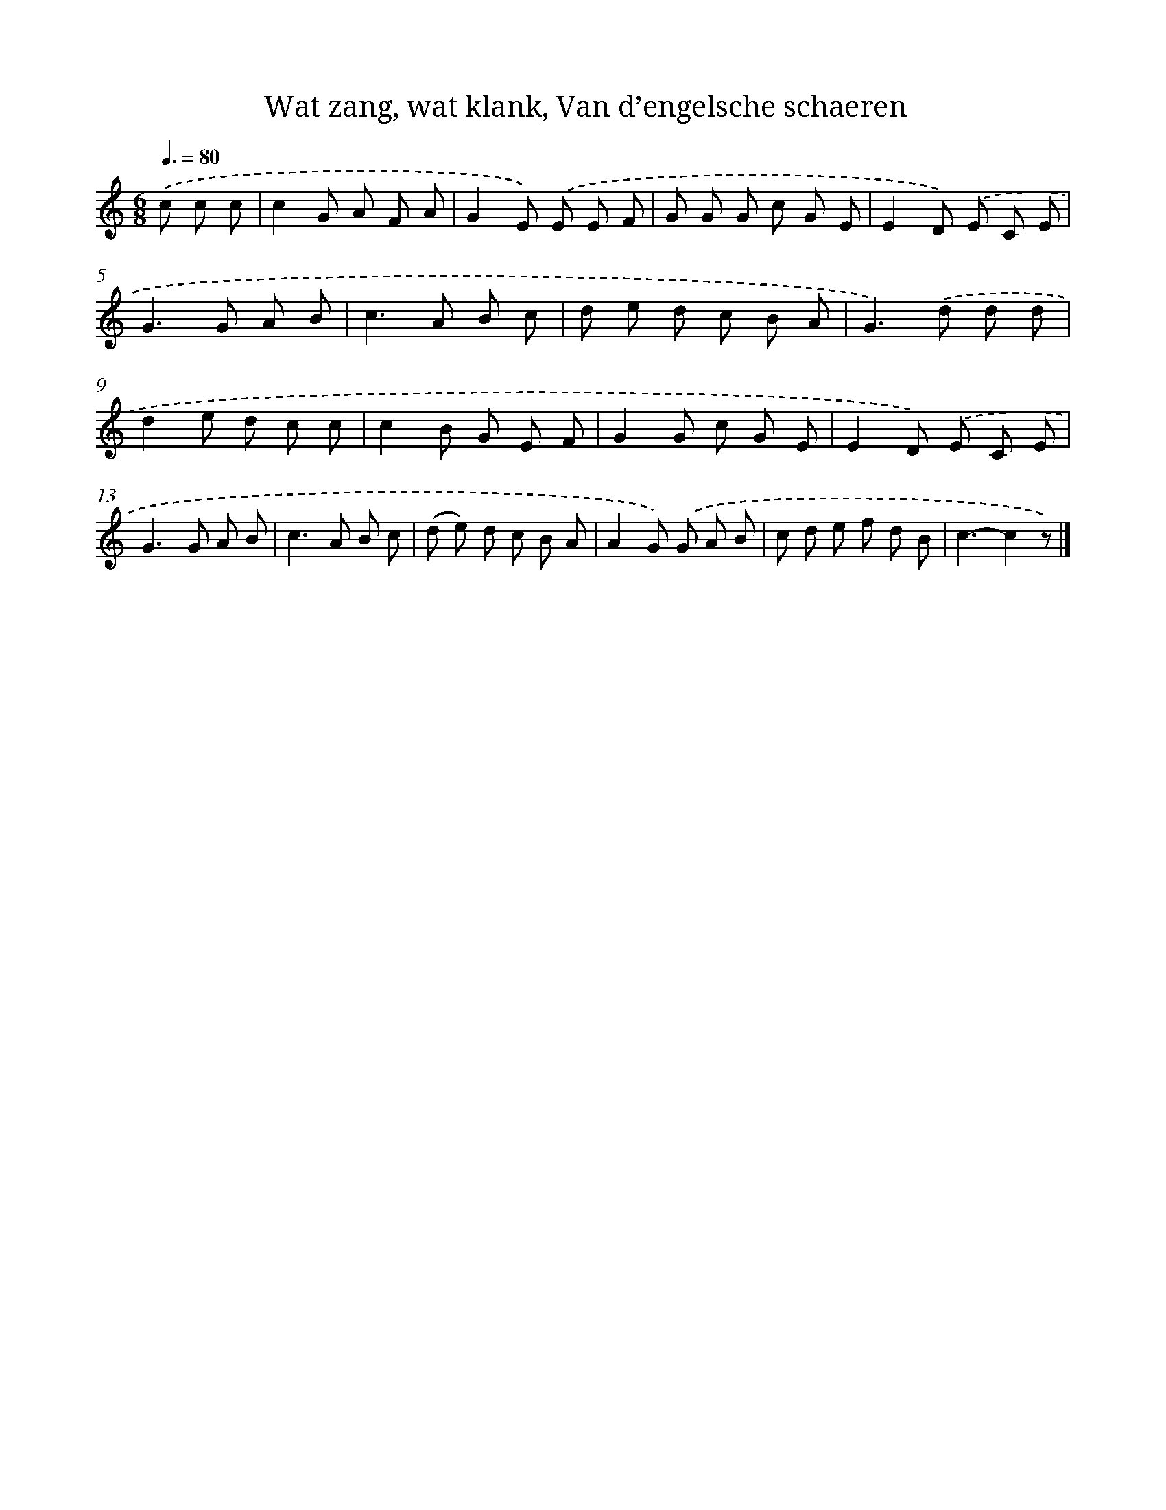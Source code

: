 X: 7205
T: Wat zang, wat klank, Van d’engelsche schaeren
%%abc-version 2.0
%%abcx-abcm2ps-target-version 5.9.1 (29 Sep 2008)
%%abc-creator hum2abc beta
%%abcx-conversion-date 2018/11/01 14:36:35
%%humdrum-veritas 2008099857
%%humdrum-veritas-data 1469909861
%%continueall 1
%%barnumbers 0
L: 1/8
M: 6/8
Q: 3/8=80
K: C clef=treble
.('c c c [I:setbarnb 1]|
c2G A F A |
G2E) .('E E F |
G G G c G E |
E2D) .('E C E |
G2>G2 A B |
c2>A2 B c |
d e d c B A |
G2>).('d2 d d |
d2e d c c |
c2B G E F |
G2G c G E |
E2D) .('E C E |
G2>G2 A B |
c2>A2 B c |
(d e) d c B A |
A2G) .('G A B |
c d e f d B |
c3-c2z) |]

